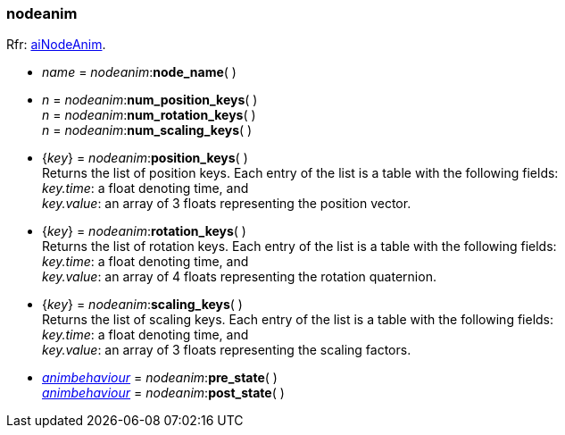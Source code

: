 

[[nodeanim]]
===  nodeanim

[small]#Rfr: link:++http://sir-kimmi.de/assimp/lib_html/structai_node_anim.html++[aiNodeAnim].#

* _name_ = _nodeanim_++:++*node_name*( ) +

* _n_ = _nodeanim_++:++*num_position_keys*( ) +
_n_ = _nodeanim_++:++*num_rotation_keys*( ) +
_n_ = _nodeanim_++:++*num_scaling_keys*( )

* {_key_} = _nodeanim_++:++*position_keys*( ) +
[small]#Returns the list of position keys. Each entry of the list is a table with the following fields: +
_key.time_: a float denoting time, and +
_key.value_: an array of 3 floats representing the position vector.#

* {_key_} = _nodeanim_++:++*rotation_keys*( ) +
[small]#Returns the list of rotation keys. Each entry of the list is a table with the following fields: +
_key.time_: a float denoting time, and +
_key.value_: an array of 4 floats representing the rotation quaternion.#

* {_key_} = _nodeanim_++:++*scaling_keys*( ) +
[small]#Returns the list of scaling keys. Each entry of the list is a table with the following fields: +
_key.time_: a float denoting time, and +
_key.value_: an array of 3 floats representing the scaling factors.#

* <<animbehaviour, _animbehaviour_>> = _nodeanim_++:++*pre_state*( ) +
<<animbehaviour, _animbehaviour_>> = _nodeanim_++:++*post_state*( )

